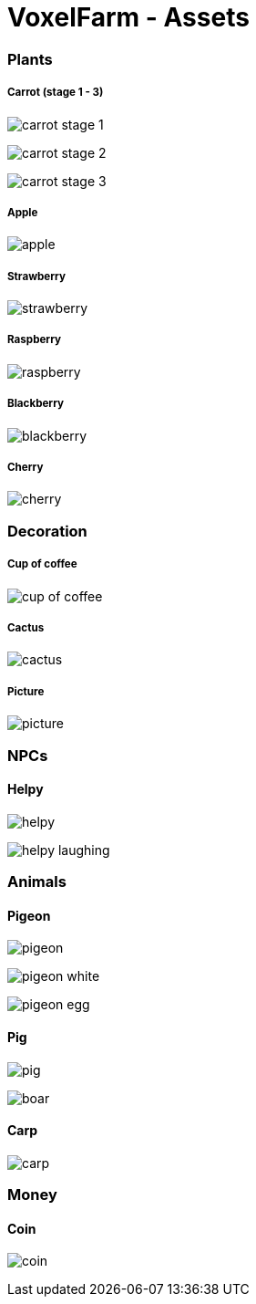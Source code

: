 = VoxelFarm - Assets
:icons: font
:icon-set: fa
:source-highlighter: rouge
:experimental:
ifdef::env-github[]
:tip-caption: :bulb:
:note-caption: :information_source:
:important-caption: :heavy_exclamation_mark:
:caution-caption: :fire:
:warning-caption: :warning:
endif::[]

=== Plants

===== Carrot (stage 1 - 3)

image:/plants/carrot/carrot_1.png[carrot stage 1]

image:/plants/carrot/carrot_2.png[carrot stage 2]

image:/plants/carrot/carrot_3.png[carrot stage 3]

===== Apple

image:/plants/apple/apple.png[apple]

===== Strawberry

image:/plants/strawberry/strawberry.png[strawberry]

===== Raspberry

image:/plants/raspberry/raspberry.png[raspberry]

===== Blackberry

image:/plants/blackberry/blackberry.png[blackberry]

===== Cherry

image:/plants/cherry/cherry.png[cherry]

=== Decoration

===== Cup of coffee

image:/dekoration/cup/cuo_of_coffee.png[cup of coffee]

===== Cactus

image:/dekoration/cactus/cactus.png[cactus]

===== Picture

image:/dekoration/picture/picture.png[picture]

=== NPCs

==== Helpy

image:/npc/helpy/helpy.png[helpy]

image:/npc/helpy/helpy_laughing.png[helpy laughing]

=== Animals

==== Pigeon

image:/tiere/pigeon/pigeon.png[pigeon]

image:/tiere/pigeon/pigeon_white.png[pigeon white]

image:/tiere/pigeon/pigeon_egg.png[pigeon egg]

==== Pig

image:/tiere/pig/pig.png[pig]

image:/tiere/pig/boar.png[boar]

==== Carp

image:/tiere/carp/carp.png[carp]

=== Money

==== Coin

image:/geld/coin/coin.png[coin]